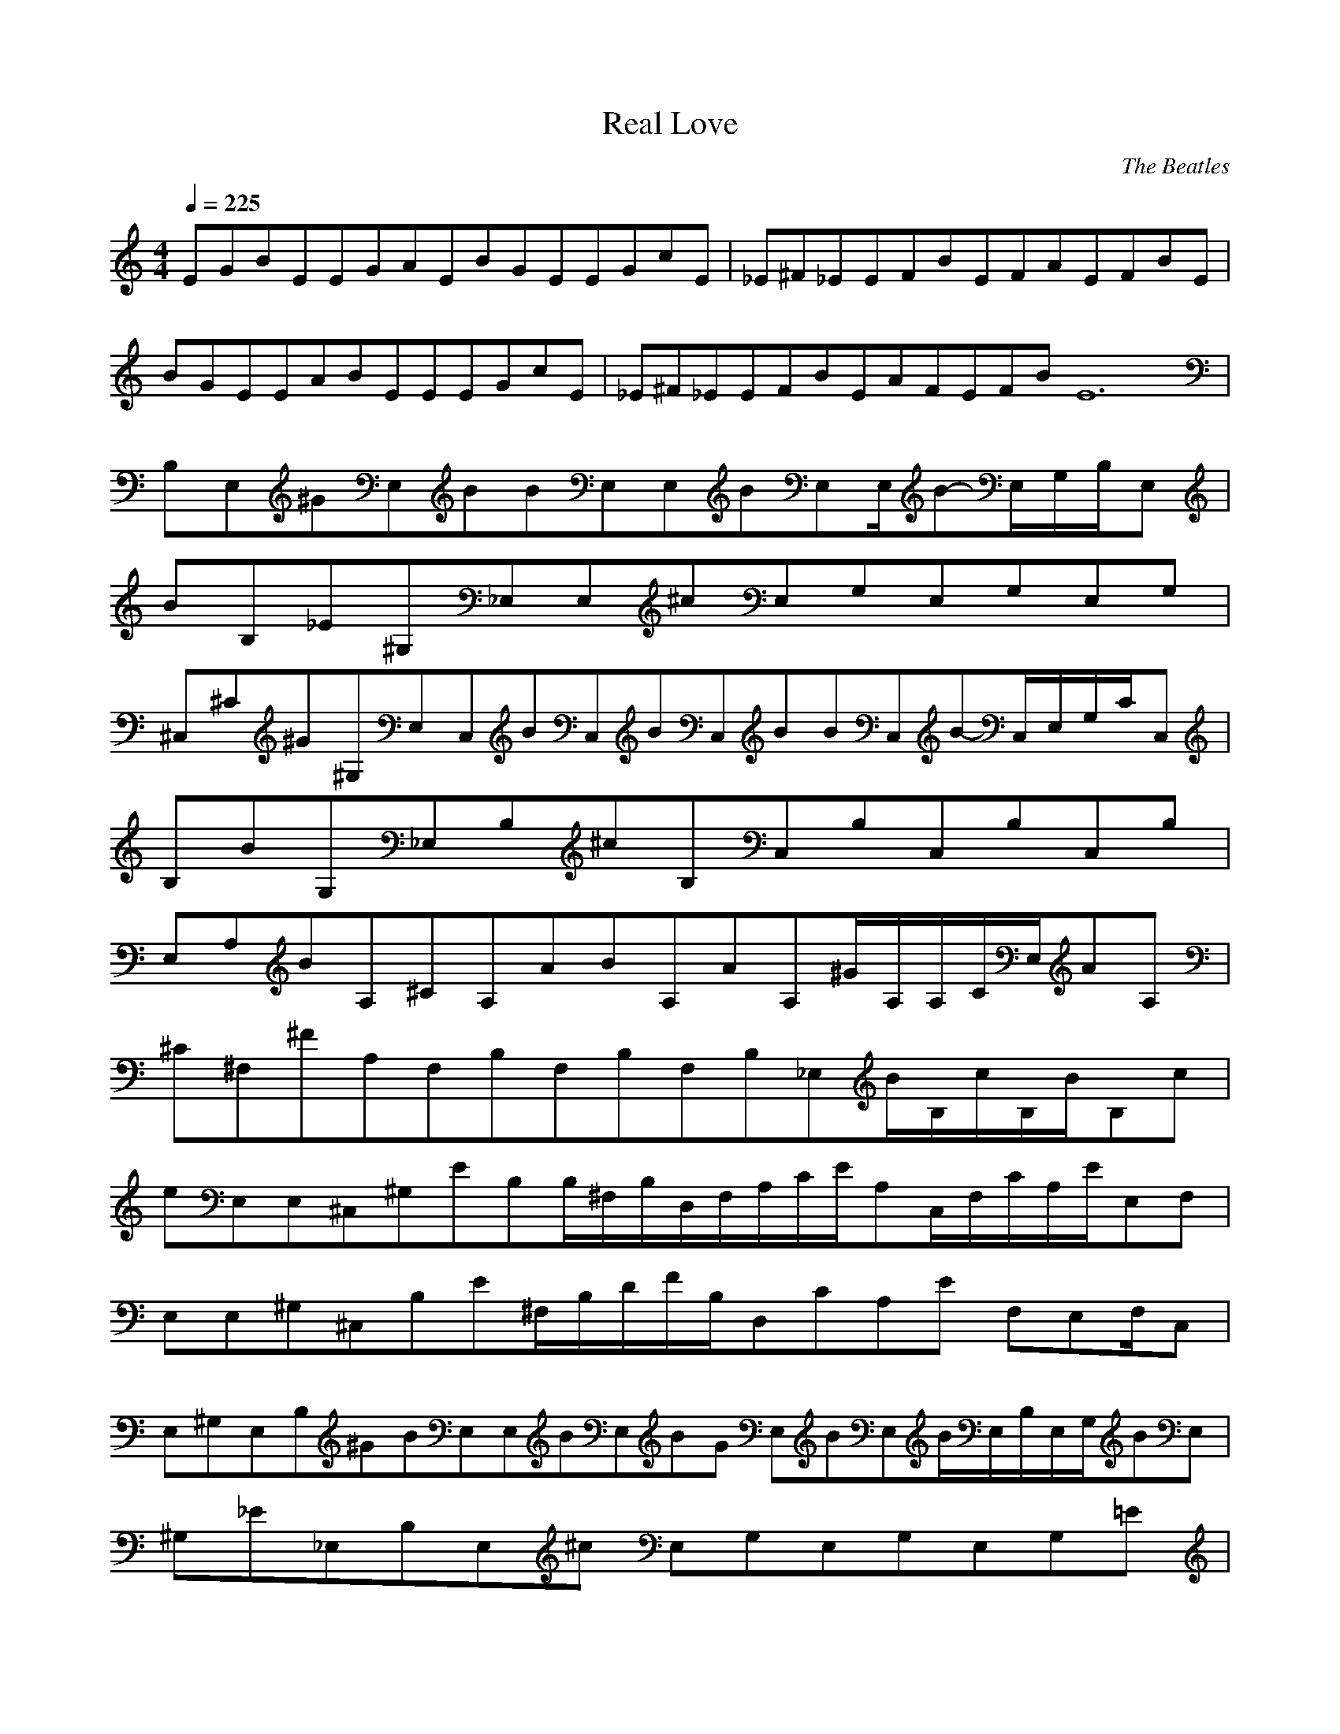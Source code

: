 X:1
T:Real Love
C:The Beatles
N:Asphyx of Brandywine
I:Lute, Harp
Q:1/4=225
M:4/4
L:1/8
K:C
EGBEEGAEBGEEGcE|_E^F_EEFBEFAEFBE|
BGEEABEEEGcE|_E^F_EEFBEAFEFBE12|
B,E,^GE,BBE,E,BE,E,/B-E,/G,/B,/E,|
BB,_E^G,_E,E,^cE,G,E,G,E,G,|
^C,^C^G^G,E,C,BC,BC,BBC,B-C,/E,/G,/C/C,|
B,BG,_E,B,^cB,C,B,C,B,C,B,|
E,A,BA,^CA,ABA,AA,^G/A,/A,/C/E,/AA,|
^C^F,^FA,F,B,F,B,F,B,_E,B/B,/c/B,/B/B,c|
eE,E,^C,^G,EB,B,/^F,/B,/D,/F,/A,/C/E/A,C,/F,/C/A,/E/E,F,|
E,E,^G,^C,B,E^F,/B,/D/F/B,/D,CA,E F,E,F,/C,|
E,^G,E,B,^GBE,E,BE,BG E,BE,B/E,/B,/E,/G,/BE,|
^G,_E_E,B,E,^c E,G,E,G,E,G,=E|
^G^G,E,^C,^CC,BBC,BC,C,BC,B/C,/G,/C/E,/C,B|
B,B,_E,G,^cB,C,B,C,B,C,B,|
A,A,E,B^CA,ABAA,A,/^G/C/A,/E,/A,/A/^F|
^CA,^F,B,F,B,F,-_E,B,E,B,/B/c/B,/B/cB,|
_eE,^F,-eE,B,^G,E^C,^F,/B,/D, A,E/C,/F,/A,/E/C/E,F,|
E,^F,-^C,^G,EB,/^F,/B,/D/B,/F/D,A,CA,EF,E,F,/C,|
e^F,-E,^fgE,fE,E,/B,/E,e |
^F,-E,A,^fA,B,A,B,A,B,A,|
eE,^fE,gE,_bb E,G,/=B,/E,|
CE^g^F,-A,ECA,A,EC,/E,/A,/C,/C,|
^F,-B/E,E,^F,-E,/^G,^C,B/B,/G,/B,_e/E/G,/C,C/E,eCE_eG,E,G,EcCG,|
A,^F,-^F,^CA,E^c^F,E,/C,C/A,/E/BF,B,cB,_EB,Fe^G,F,cG,/E,2|
BGEE,^F,-^C,EGAEBEGcEE,E|^F_E,^C,^F,EFBEAFEFBE|
EGBE,^C,-^F,EGAGBEEcGE|_E,^F^C,^F,EFBEAFEFBE8|
B,E,^GE,BBE,E,BE,E,/B-E,/G,/B,/E,|
BB,_E^G,_E,E,^cE,G,E,G,E,G,|
^C,^C^G^G,E,C,BC,BC,BBC,B-C,/E,/G,/C/C,|
B,BG,_E,B,^cB,C,B,C,B,C,B,|
E,A,BA,^CA,ABA,AA,^G/A,/A,/C/E,/AA,|
^C^F,^FA,F,B,F,B,F,B,_E,B/B,/c/B,/B/B,c|
eE,E,^C,^G,EB,B,/^F,/B,/D,/F,/A,/C/E/A,C,/F,/C/A,/E/E,F,|
E,E,^G,^C,B,E^F,/B,/D/F/B,/D,CA,E F,E,F,/C,|
E,^G,E,B,^GBE,E,BE,BG E,BE,B/E,/B,/E,/G,/BE,|
^G,_E_E,B,E,^c E,G,E,G,E,G,=E|
^G^G,E,^C,^CC,BBC,BC,C,BC,B/C,/G,/C/E,/C,B|
B,B,_E,G,^cB,C,B,C,B,C,B,|
A,A,E,B^CA,ABAA,A,/^G/C/A,/E,/A,/A/^F|
^CA,^F,B,F,B,F,-_E,B,E,B,/B/c/B,/B/cB,|
_eE,^F,-eE,B,^G,E^C,^F,/B,/D, A,E/C,/F,/A,/E/C/E,F,|
E,^F,-^C,^G,EB,/^F,/B,/D/B,/F/D,A,CA,EF,E,F,/C,|
e^F,-E,^fgE,fE,E,/B,/E,e |
^F,-E,A,^fA,B,A,B,A,B,A,|
eE,^fE,gE,_bb E,G,/=B,/E,|
CE^g^F,-A,ECA,A,EC,/E,/A,/C,/C,|
^F,-B/E,E,^F,-E,/^G,^C,B/B,/G,/B,_e/E/G,/C,C/E,eCE_eG,E,G,EcCG,|
A,^F,-^F,^CA,E^c^F,E,/C,C/A,/E/BF,B,cB,_EB,Fe^G,F,cG,/E,2|
^F,-B/E,E,^F,-E,/^G,^C,B/B,/G,/B,_e/E/G,/C,C/E,eCE_eG,E,G,EcCG,|
A,^F,-^F,^CA,E^c^F,E,/C,C/A,/E/BF,B,cB,_EB,Fe^G,F,cG,/E,2|
^F,-B/E,E,^F,-E,/^G,^C,B/B,/G,/B,_e/E/G,/C,C/E,eCE_eG,E,G,EcCG,|
A,^F,-^F,^CA,E^c^F,E,/C,C/A,/E/BF,B,cB,_EB,Fe^G,F,cG,/E,2|
^F,-B/E,E,^F,-E,/^G,^C,B/B,/G,/B,_e/E/G,/C,C/E,eCE_eG,E,G,EcCG,|
A,^F,-^F,^CA,E^c^F,E,/C,C/A,/E/BF,B,cB,_EB,Fe^G,F,cG,/E,2|
BGEE,^F,-^C,EGAEBEGcEE,E|^F_E,^C,^F,EFBEAFEFBE|
EGBE,^C,-^F,EGAGBEEcGE|_E,^F^C,^F,EFBEAFEFBE8|
